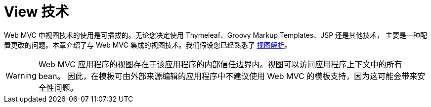 [[mvc-view]]
= View 技术
:page-section-summary-toc: 1

Web MVC 中视图技术的使用是可插拔的。无论您决定使用 Thymeleaf、Groovy Markup Templates、JSP 还是其他技术，
主要是一种配置更改的问题。本章介绍了与 Web MVC 集成的视图技术。我们假设您已经熟悉了
xref:web/webmvc/mvc-core/viewresolver.adoc[视图解析]。


WARNING: Web MVC 应用程序的视图存在于该应用程序的内部信任边界内。视图可以访问应用程序上下文中的所有 bean。
因此，在模板可由外部来源编辑的应用程序中不建议使用 Web MVC 的模板支持，因为这可能会带来安全性问题。

